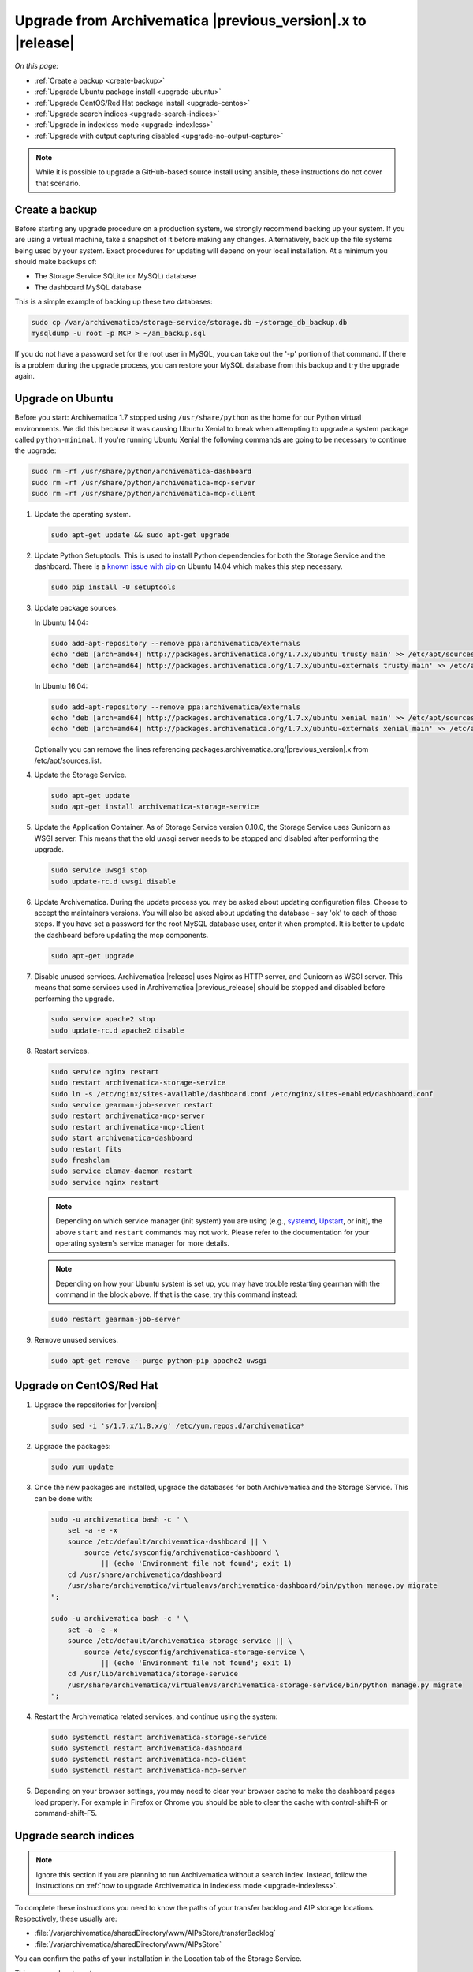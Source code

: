 .. _upgrade:

============================================================
Upgrade from Archivematica |previous_version|.x to |release|
============================================================

*On this page:*

* :ref:`Create a backup <create-backup>`
* :ref:`Upgrade Ubuntu package install <upgrade-ubuntu>`
* :ref:`Upgrade CentOS/Red Hat package install <upgrade-centos>`
* :ref:`Upgrade search indices <upgrade-search-indices>`
* :ref:`Upgrade in indexless mode <upgrade-indexless>`
* :ref:`Upgrade with output capturing disabled <upgrade-no-output-capture>`

.. note::

   While it is possible to upgrade a GitHub-based source install using ansible,
   these instructions do not cover that scenario.

.. _create-backup:

Create a backup
---------------

Before starting any upgrade procedure on a production system, we strongly
recommend backing up your system. If you are using a virtual machine, take a
snapshot of it before making any changes. Alternatively, back up the file
systems being used by your system. Exact procedures for updating will depend on
your local installation. At a minimum you should make backups of:

* The Storage Service SQLite (or MySQL) database
* The dashboard MySQL database

This is a simple example of backing up these two databases:

.. code:: bash

   sudo cp /var/archivematica/storage-service/storage.db ~/storage_db_backup.db
   mysqldump -u root -p MCP > ~/am_backup.sql

If you do not have a password set for the root user in MySQL, you can take out
the '-p' portion of that command. If there is a problem during the upgrade
process, you can restore your MySQL database from this backup and try the
upgrade again.

.. _upgrade-ubuntu:

Upgrade on Ubuntu
-----------------

Before you start: Archivematica 1.7 stopped using ``/usr/share/python`` as the
home for our Python virtual environments. We did this because it was causing
Ubuntu Xenial to break when attempting to upgrade a system package called
``python-minimal``. If you're running Ubuntu Xenial the following commands are
going to be necessary to continue the upgrade:

.. code:: bash

   sudo rm -rf /usr/share/python/archivematica-dashboard
   sudo rm -rf /usr/share/python/archivematica-mcp-server
   sudo rm -rf /usr/share/python/archivematica-mcp-client

1. Update the operating system.

   .. code:: bash

      sudo apt-get update && sudo apt-get upgrade

2. Update Python Setuptools. This is used to install Python dependencies for
   both the Storage Service and the dashboard. There is a `known issue with pip`_
   on Ubuntu 14.04 which makes this step necessary.

   .. code:: bash

      sudo pip install -U setuptools

3. Update package sources.

   In Ubuntu 14.04:

   .. code:: bash

      sudo add-apt-repository --remove ppa:archivematica/externals
      echo 'deb [arch=amd64] http://packages.archivematica.org/1.7.x/ubuntu trusty main' >> /etc/apt/sources.list
      echo 'deb [arch=amd64] http://packages.archivematica.org/1.7.x/ubuntu-externals trusty main' >> /etc/apt/sources.list

   In Ubuntu 16.04:

   .. code:: bash

      sudo add-apt-repository --remove ppa:archivematica/externals
      echo 'deb [arch=amd64] http://packages.archivematica.org/1.7.x/ubuntu xenial main' >> /etc/apt/sources.list
      echo 'deb [arch=amd64] http://packages.archivematica.org/1.7.x/ubuntu-externals xenial main' >> /etc/apt/sources.list

   Optionally you can remove the lines referencing
   packages.archivematica.org/|previous_version|.x from /etc/apt/sources.list.

4. Update the Storage Service.

   .. code:: bash

      sudo apt-get update
      sudo apt-get install archivematica-storage-service

5. Update the Application Container. As of Storage Service version 0.10.0, the
   Storage Service uses Gunicorn as WSGI server. This means that the old uwsgi
   server needs to be stopped and disabled after performing the upgrade.

   .. code:: bash

      sudo service uwsgi stop
      sudo update-rc.d uwsgi disable

6. Update Archivematica. During the update process you may be asked about
   updating configuration files. Choose to accept the maintainers versions. You
   will also be asked about updating the database - say 'ok' to each of those
   steps. If you have set a password for the root MySQL database user, enter it
   when prompted. It is better to update the dashboard before updating the mcp
   components.

   .. code:: bash

      sudo apt-get upgrade

7. Disable unused services. Archivematica |release| uses Nginx as HTTP server,
   and Gunicorn as WSGI server. This means that some services used in
   Archivematica |previous_release| should be stopped and disabled before
   performing the upgrade.

   .. code:: bash

       sudo service apache2 stop
       sudo update-rc.d apache2 disable

8. Restart services.

   .. code:: bash

      sudo service nginx restart
      sudo restart archivematica-storage-service
      sudo ln -s /etc/nginx/sites-available/dashboard.conf /etc/nginx/sites-enabled/dashboard.conf
      sudo service gearman-job-server restart
      sudo restart archivematica-mcp-server
      sudo restart archivematica-mcp-client
      sudo start archivematica-dashboard
      sudo restart fits
      sudo freshclam
      sudo service clamav-daemon restart
      sudo service nginx restart

   .. note:: Depending on which service manager (init system) you are using
      (e.g., `systemd <https://freedesktop.org/wiki/Software/systemd/>`_,
      `Upstart <http://upstart.ubuntu.com/>`_, or init), the above ``start``
      and ``restart`` commands may not work. Please refer to the documentation
      for your operating system's service manager for more details.

   .. note:: Depending on how your Ubuntu system is set up, you may have trouble
      restarting gearman with the command in the block above. If that is the
      case, try this command instead:

   .. code:: bash

      sudo restart gearman-job-server

9. Remove unused services.

   .. code:: bash

       sudo apt-get remove --purge python-pip apache2 uwsgi

.. _upgrade-centos:

Upgrade on CentOS/Red Hat
-------------------------

1. Upgrade the repositories for |version|:

   .. code:: bash

      sudo sed -i 's/1.7.x/1.8.x/g' /etc/yum.repos.d/archivematica*

2. Upgrade the packages:

   .. code:: bash

      sudo yum update

3. Once the new packages are installed, upgrade the databases for both
   Archivematica and the Storage Service. This can be done with:

   .. code:: bash

      sudo -u archivematica bash -c " \
          set -a -e -x
          source /etc/default/archivematica-dashboard || \
              source /etc/sysconfig/archivematica-dashboard \
                  || (echo 'Environment file not found'; exit 1)
          cd /usr/share/archivematica/dashboard
          /usr/share/archivematica/virtualenvs/archivematica-dashboard/bin/python manage.py migrate
      ";

      sudo -u archivematica bash -c " \
          set -a -e -x
          source /etc/default/archivematica-storage-service || \
              source /etc/sysconfig/archivematica-storage-service \
                  || (echo 'Environment file not found'; exit 1)
          cd /usr/lib/archivematica/storage-service
          /usr/share/archivematica/virtualenvs/archivematica-storage-service/bin/python manage.py migrate
      ";

4. Restart the Archivematica related services, and continue using the system:

   .. code:: bash

      sudo systemctl restart archivematica-storage-service
      sudo systemctl restart archivematica-dashboard
      sudo systemctl restart archivematica-mcp-client
      sudo systemctl restart archivematica-mcp-server

5. Depending on your browser settings, you may need to clear your browser cache
   to make the dashboard pages load properly. For example in Firefox or Chrome
   you should be able to clear the cache with control-shift-R or
   command-shift-F5.

.. _upgrade-search-indices:

Upgrade search indices
----------------------

.. note::

   Ignore this section if you are planning to run Archivematica without a
   search index. Instead, follow the instructions on :ref:`how
   to upgrade Archivematica in indexless mode <upgrade-indexless>`.

To complete these instructions you need to know the paths of your transfer
backlog and AIP storage locations. Respectively, these usually are:

* :file:`/var/archivematica/sharedDirectory/www/AIPsStore/transferBacklog`
* :file:`/var/archivematica/sharedDirectory/www/AIPsStore`

You can confirm the paths of your installation in the Location tab of the
Storage Service.

This process has two steps:

1. **Rebuild transfer index:**

   Run the following command passing the path of the transfer backlog location
   you confirmed above:

   .. code:: bash

      sudo -u archivematica bash -c " \
          set -a -e -x
          source /etc/default/archivematica-dashboard || \
              source /etc/sysconfig/archivematica-dashboard \
                  || (echo 'Environment file not found'; exit 1)
          cd /usr/share/archivematica/dashboard
          /usr/share/archivematica/virtualenvs/archivematica-dashboard/bin/python manage.py \
              rebuild_transfer_backlog \
                  --transfer-backlog-dir=/var/archivematica/sharedDirectory/www/AIPsStore/transferBacklog
      ";

   This may take a while if you have a large backlog. Once it completes, you
   should be able to see your Transfer Backlog in the Appraisal tab and in the
   Backlog tab.

   Depending on your browser settings, you may need to clear your browser cache
   to make the dashboard pages load properly. For example in Firefox or Chrome
   yo should be able to clear the cache with ``control-shift-R`` or
   ``command-shift-F5``.

2. **Rebuild the AIP index:**

   Run the following command passing the path of the AIP storage location you
   confirmed above:

   .. code:: bash

      sudo -u archivematica bash -c " \
          set -a -e -x
          source /etc/default/archivematica-dashboard || \
              source /etc/sysconfig/archivematica-dashboard \
                  || (echo 'Environment file not found'; exit 1)
          cd /usr/share/archivematica/dashboard
          /usr/share/archivematica/virtualenvs/archivematica-dashboard/bin/python manage.py \
              rebuild_elasticsearch_aip_index_from_files \
                  /var/archivematica/sharedDirectory/www/AIPsStore
      ";

   This may take a while if you have many AIPs stored.

.. _upgrade-indexless:

Upgrade in indexless mode
-------------------------

As of Archivematica 1.7, Archivematica can be run in indexless mode; that is,
without Elasticsearch. Installing Archivematica without Elasticsearch means
reduced consumption of compute resources and lower operational complexity.
Disabling Elasticsearch means that the Backlog, Appraisal, and Archival Storage
tabs do not appear and their functionality is not available.

1. Upgrade your existing Archivematica pipeline following the instructions
   above.

2. Modify the relevant systemd EnvironmentFile files by adding lines that set
   the relevant environment variables to ``false``.

   If you are using Ubuntu, run the following commands.

   .. code:: bash

      sudo sh -c 'echo "ARCHIVEMATICA_DASHBOARD_DASHBOARD_SEARCH_ENABLED=false" >> /etc/default/archivematica-dashboard'
      sudo sh -c 'echo "ARCHIVEMATICA_MCPSERVER_MCPSERVER_SEARCH_ENABLED=false" >> /etc/default/archivematica-mcp-server'
      sudo sh -c 'echo "ARCHIVEMATICA_MCPCLIENT_MCPCLIENT_SEARCH_ENABLED=false" >> /etc/default/archivematica-mcp-client'

   If you are using CentOS, run the following commands.

   .. code:: bash

      sudo sh -c 'echo "ARCHIVEMATICA_DASHBOARD_DASHBOARD_SEARCH_ENABLED=false" >> /etc/sysconfig/archivematica-dashboard'
      sudo sh -c 'echo "ARCHIVEMATICA_MCPSERVER_MCPSERVER_SEARCH_ENABLED=false" >> /etc/sysconfig/archivematica-mcp-server'
      sudo sh -c 'echo "ARCHIVEMATICA_MCPCLIENT_MCPCLIENT_SEARCH_ENABLED=false" >> /etc/sysconfig/archivematica-mcp-client'

3. Restart services.

   If you are using Ubuntu, run the following commands.

   .. code:: bash

      sudo service archivematica-dashboard restart
      sudo service archivematica-mcp-client restart
      sudo service archivematica-mcp-server restart

   If you are using CentOS, run the following commands.

   .. code:: bash

      sudo -u root systemctl restart archivematica-dashboard
      sudo -u root systemctl restart archivematica-mcp-client
      sudo -u root systemctl restart archivematica-mcp-server

4. If you had previously installed and started the Elasticsearch service, you
   can turn it off now.

   If you are using Ubuntu 14.04, run the following commands.

   .. code:: bash

      sudo service elasticsearch stop
      sudo update-rc.d elasticsearch disable

   If you are using Ubuntu 16.04 or CentOS/Red Hat, run the following commands.

   .. code:: bash

      sudo -u root systemctl stop elasticsearch
      sudo -u root systemctl disable elasticsearch

.. _upgrade-no-output-capture:

Upgrade with output capturing disabled
--------------------------------------

As of Archivematica 1.7.1, output capturing can be disabled at upgrade or at
any other time. This means the stdout and stderr from preservation tasks are
not captured, which can result in a performane improvement. See the
`Task output capturing configuration <task-output-capturing-admin>` page for
more details. In order to disable output capturing, set the
``ARCHIVEMATICA_MCPCLIENT_MCPCLIENT_CAPTURE_CLIENT_SCRIPT_OUTPUT`` environment
variable to ``false`` and restart the MCP Client process(es). Consult the
installation instructions for your deployment method for more details on how to
set environment variables and restart Archivematica processes.


:ref:`Back to the top <upgrade>`

.. _`known issue with pip`: https://bugs.launchpad.net/ubuntu/+source/python-pip/+bug/1658844
